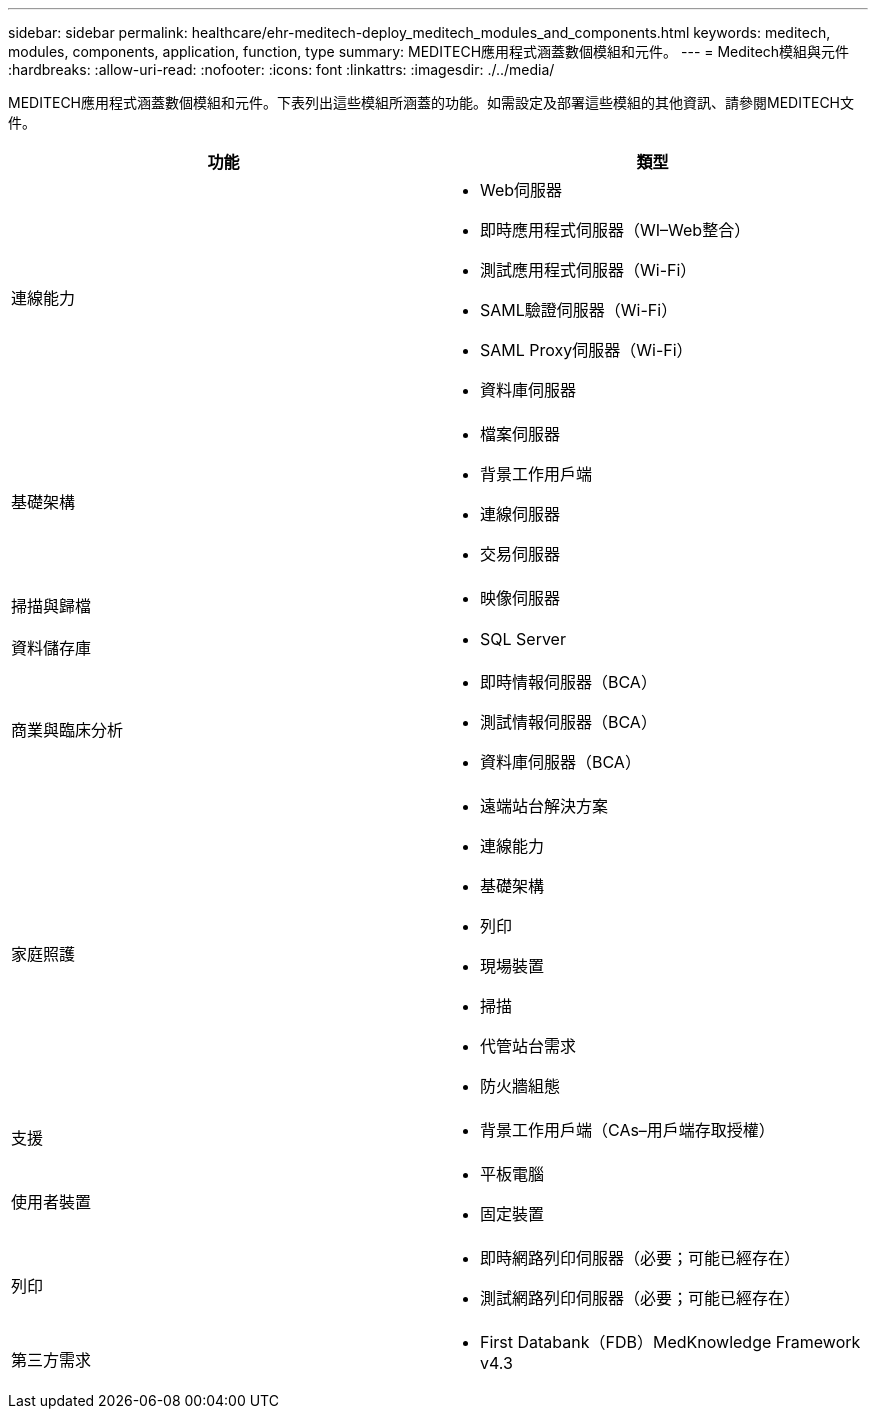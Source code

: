 ---
sidebar: sidebar 
permalink: healthcare/ehr-meditech-deploy_meditech_modules_and_components.html 
keywords: meditech, modules, components, application, function, type 
summary: MEDITECH應用程式涵蓋數個模組和元件。 
---
= Meditech模組與元件
:hardbreaks:
:allow-uri-read: 
:nofooter: 
:icons: font
:linkattrs: 
:imagesdir: ./../media/


[role="lead"]
MEDITECH應用程式涵蓋數個模組和元件。下表列出這些模組所涵蓋的功能。如需設定及部署這些模組的其他資訊、請參閱MEDITECH文件。

|===
| 功能 | 類型 


| 連線能力  a| 
* Web伺服器
* 即時應用程式伺服器（WI–Web整合）
* 測試應用程式伺服器（Wi-Fi）
* SAML驗證伺服器（Wi-Fi）
* SAML Proxy伺服器（Wi-Fi）
* 資料庫伺服器




| 基礎架構  a| 
* 檔案伺服器
* 背景工作用戶端
* 連線伺服器
* 交易伺服器




| 掃描與歸檔  a| 
* 映像伺服器




| 資料儲存庫  a| 
* SQL Server




| 商業與臨床分析  a| 
* 即時情報伺服器（BCA）
* 測試情報伺服器（BCA）
* 資料庫伺服器（BCA）




| 家庭照護  a| 
* 遠端站台解決方案
* 連線能力
* 基礎架構
* 列印
* 現場裝置
* 掃描
* 代管站台需求
* 防火牆組態




| 支援  a| 
* 背景工作用戶端（CAs–用戶端存取授權）




| 使用者裝置  a| 
* 平板電腦
* 固定裝置




| 列印  a| 
* 即時網路列印伺服器（必要；可能已經存在）
* 測試網路列印伺服器（必要；可能已經存在）




| 第三方需求  a| 
* First Databank（FDB）MedKnowledge Framework v4.3


|===